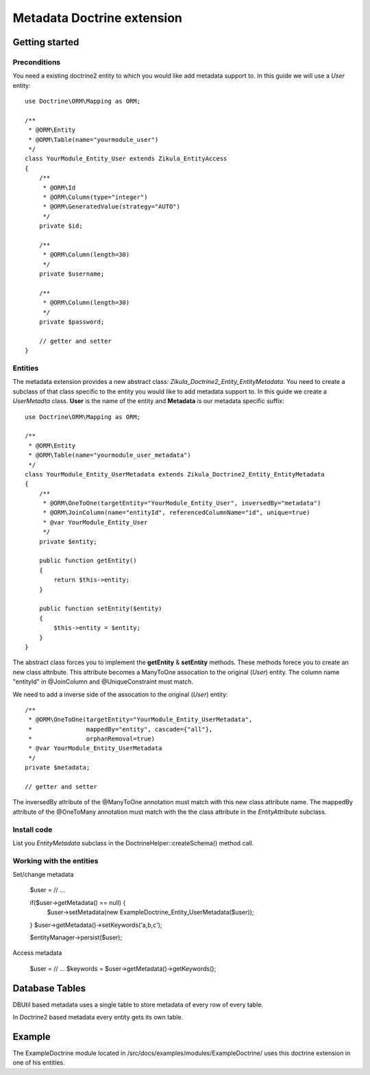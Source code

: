 ================================
 Metadata Doctrine extension
================================

Getting started
===============

Preconditions
-------------

You need a existing doctrine2 entity to which you would like add metadata support to.
In this guide we will use a *User* entity::

    use Doctrine\ORM\Mapping as ORM;

    /**
     * @ORM\Entity
     * @ORM\Table(name="yourmodule_user")
     */
    class YourModule_Entity_User extends Zikula_EntityAccess
    {
        /**
         * @ORM\Id
         * @ORM\Column(type="integer")
         * @ORM\GeneratedValue(strategy="AUTO")
         */
        private $id;

        /**
         * @ORM\Column(length=30)
         */
        private $username;

        /**
         * @ORM\Column(length=30)
         */
        private $password;

        // getter and setter
    }


Entities
--------
The metadata extension provides a new abstract class: *Zikula_Doctrine2_Entity_EntityMetadata*.
You need to create a subclass of that class specific to the entity you would like
to add metadata support to. In this guide we create a *UserMetadta* class.
**User** is the name of the entity and **Metadata** is our metadata specific suffix::

    use Doctrine\ORM\Mapping as ORM;

    /**
     * @ORM\Entity
     * @ORM\Table(name="yourmodule_user_metadata")
     */
    class YourModule_Entity_UserMetadata extends Zikula_Doctrine2_Entity_EntityMetadata
    {
        /**
         * @ORM\OneToOne(targetEntity="YourModule_Entity_User", inversedBy="metadata")
         * @ORM\JoinColumn(name="entityId", referencedColumnName="id", unique=true)
         * @var YourModule_Entity_User
         */
        private $entity;

        public function getEntity()
        {
            return $this->entity;
        }

        public function setEntity($entity)
        {
            $this->entity = $entity;
        }
    }

The abstract class forces you to implement the **getEntity** & **setEntity** methods.
These methods forece you to create an new class attribute. 
This attribute becomes a ManyToOne assocation to the original (*User*) entity. 
The column name "entityId" in @JoinColumn and @UniqueConstraint must match.

We need to add a inverse side of the assocation to the original (*User*) entity::
  
    /**
     * @ORM\OneToOne(targetEntity="YourModule_Entity_UserMetadata", 
     *               mappedBy="entity", cascade={"all"},
     *               orphanRemoval=true)
     * @var YourModule_Entity_UserMetadata
     */
    private $metadata;

    // getter and setter

The inversedBy attribute of the @ManyToOne annotation must match with this new class attribute name.
The mappedBy attribute of the @OneToMany annotation must match with the the class attribute in 
the *EntityAttribute* subclass.


Install code
------------
List you *EntityMetadata* subclass in the DoctrineHelper::createSchema() method call.


Working with the entities
-------------------------

Set/change metadata

    $user = // ...

    if($user->getMetadata() == null) {
        $user->setMetadata(new ExampleDoctrine_Entity_UserMetadata($user));
    }
    $user->getMetadata()->setKeywords('a,b,c');

    $entityManager->persist($user);

  
Access metadata

    $user = // ...
    $keywords = $user->getMetadata()->getKeywords();

Database Tables
===============

DBUtil based metadata uses a single table to store metadata of every row of every table.

In Doctrine2 based metadata every entity gets its own table.

Example
=======
The ExampleDoctrine module located in /src/docs/examples/modules/ExampleDoctrine/ 
uses this doctrine extension in one of his entities.